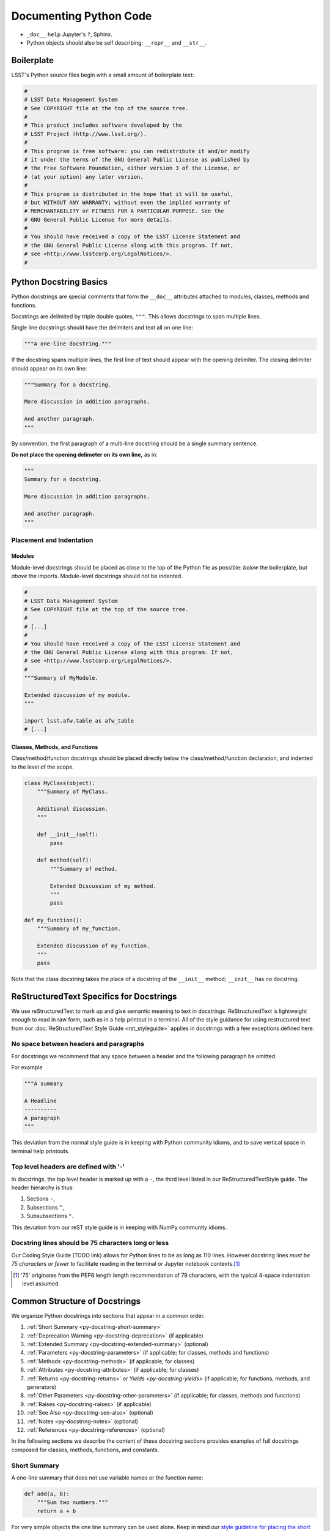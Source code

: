 .. _doc-python-code:

#######################
Documenting Python Code
#######################

- ``_doc__`` ``help`` Jupyter's ``?``, Sphinx.
- Python objects should also be self describing: ``__repr__`` and ``__str__``.

Boilerplate
===========

LSST's Python source files begin with a small amount of boilerplate text:

.. code-block:: python

   #
   # LSST Data Management System
   # See COPYRIGHT file at the top of the source tree.
   #
   # This product includes software developed by the
   # LSST Project (http://www.lsst.org/).
   #
   # This program is free software: you can redistribute it and/or modify
   # it under the terms of the GNU General Public License as published by
   # the Free Software Foundation, either version 3 of the License, or
   # (at your option) any later version.
   #
   # This program is distributed in the hope that it will be useful,
   # but WITHOUT ANY WARRANTY; without even the implied warranty of
   # MERCHANTABILITY or FITNESS FOR A PARTICULAR PURPOSE. See the
   # GNU General Public License for more details.
   #
   # You should have received a copy of the LSST License Statement and
   # the GNU General Public License along with this program. If not,
   # see <http://www.lsstcorp.org/LegalNotices/>.
   #

.. _py-docstring-basics:

Python Docstring Basics
=======================

Python docstrings are special comments that form the ``__doc__`` attributes attached to modules, classes, methods and functions.

Docstrings are delimited by triple double quotes, ``"""``.
This allows docstrings to span multiple lines.

Single line docstrings should have the delimiters and text all on one line:

.. code-block:: python

   """A one-line docstring."""

If the docstring spans multiple lines, the first line of text should appear with the opening delimiter.
The closing delimiter should appear on its own line:

.. code-block:: python

   """Summary for a docstring.

   More discussion in addition paragraphs.

   And another paragraph.
   """

By convention, the first paragraph of a multi-line docstring should be a single summary sentence.

**Do not place the opening delimeter on its own line,** as in:

.. code-block:: python

   """
   Summary for a docstring.

   More discussion in addition paragraphs.

   And another paragraph.
   """

Placement and Indentation
-------------------------

Modules
^^^^^^^

Module-level docstrings should be placed as close to the top of the Python file as possible: *below* the boilerplate, but *above* the imports.
Module-level docstrings should not be indented.

.. code-block:: python
   
   #
   # LSST Data Management System
   # See COPYRIGHT file at the top of the source tree.
   #
   # [...]
   #
   # You should have received a copy of the LSST License Statement and
   # the GNU General Public License along with this program. If not,
   # see <http://www.lsstcorp.org/LegalNotices/>.
   #
   """Summary of MyModule.

   Extended discussion of my module.
   """

   import lsst.afw.table as afw_table
   # [...]

Classes, Methods, and Functions
^^^^^^^^^^^^^^^^^^^^^^^^^^^^^^^

Class/method/function docstrings should be placed directly below the class/method/function declaration, and indented to the level of the scope.

.. code-block:: python

   class MyClass(object):
       """Summary of MyClass.

       Additional discussion.
       """

       def __init__(self):
           pass

       def method(self):
           """Summary of method.

           Extended Discussion of my method.
           """
           pass

   def my_function():
       """Summary of my_function.

       Extended discussion of my_function.
       """
       pass

Note that the class docstring takes the place of a docstring of the ``__init__`` method; ``__init__`` has no docstring.

ReStructuredText Specifics for Docstrings
=========================================

We use reStructuredText to mark up and give semantic meaning to text in docstrings.
ReStructuredText is lightweight enough to read in raw form, such as in a help printout in a terminal.
All of the style guidance for using restructured text from our :doc:`ReStructuredText Style Guide <rst_styleguide>` applies in docstrings with a few exceptions defined here.

No space between headers and paragraphs
---------------------------------------

For docstrings we recommend that any space between a header and the following paragraph be omitted.

For example

.. code-block:: python

   """A summary

   A Headline
   ----------
   A paragraph
   """

This deviation from the normal style guide is in keeping with Python community idioms, and to save vertical space in terminal help printouts.

Top level headers are defined with '-'
--------------------------------------

In docstrings, the top level header is marked up with a ``-``, the third level listed in our ReStructuredTextStyle guide.
The header hierarchy is thus:

1. Sections ``-``,
2. Subsections ``^``,
3. Subsubsections ``"``.

This deviation from our reST style guide is in keeping with NumPy community idioms.

Docstring lines should be 75 characters long or less
----------------------------------------------------

Our Coding Style Guide (TODO link) allows for Python lines to be as long as 110 lines.
However docstring lines *must be 75 characters or fewer* to facilitate reading in the terminal or Jupyter notebook contexts.\ [#length]_

.. [#length] '75' originates from the PEP8 length length recommendation of 79 characters, with the typical 4-space indentation level assumed.

Common Structure of Docstrings
==============================

We organize Python docstrings into sections that appear in a common order.

1. :ref:`Short Summary <py-docstring-short-summary>`
2. :ref:`Deprecation Warning <py-docstring-deprecation>` (if applicable)
3. :ref:`Extended Summary <py-docstring-extended-summary>` (optional)
4. :ref:`Parameters <py-docstring-parameters>` (if applicable; for classes, methods and functions)
5. :ref:`Methods <py-docstring-methods>` (if applicable; for classes)
6. :ref:`Attributes <py-docstring-attributes>` (if applicable; for classes)
7. :ref:`Returns <py-docstring-returns>` or `Yields <py-docstring-yields>` (if applicable; for functions, methods, and generators)
8. :ref:`Other Parameters <py-docstring-other-parameters>` (if applicable; for classes, methods and functions)
9. :ref:`Raises <py-docstring-raises>` (if applicable)
10. :ref:`See Also <py-docstring-see-also>` (optional)
11. :ref:`Notes <py-docstring-notes>` (optional)
12. :ref:`References <py-docstring-references>` (optional)

In the following sections we describe the content of these docstring sections provides examples of full docstrings composed for classes, methods, functions, and constants.  

.. _py-docstring-short-summary:

Short Summary
-------------

A one-line summary that does not use variable names or the function name:

.. code-block:: python

   def add(a, b):
       """Sum two numbers."""
       return a + b

For very simple objects the one line summary can be used alone.
Keep in mind our `style guideline for placing the short summary on the same line as the opening (and closing, if used alone) docstring delimiters <py-docstring-basics>`_.

.. _py-docstring-deprecation:

Deprecation Warning
-------------------

A section (where applicable) to warn users that the object is deprecated.
Section contents should include:

1. In what stack version the object was deprecated, and when it will be removed.
2. Reason for deprecation if this is useful information (e.g., object is superseded, duplicates functionality found elsewhere, etc.).
3. New recommended way of obtaining the same functionality.

This section should use the ``note`` Sphinx directive instead of an underlined section header.

.. code-block:: rst

   .. note:: Deprecated in 11_0
             `ndobj_old` will be removed in 12_0, it is replaced by
             `ndobj_new` because the latter works also with array subclasses.

.. _py-docstring-extended-summary:

Extended Summary
----------------

A few sentences giving an extended description.
This section should be used to clarify *functionality*, not to discuss implementation detail or background theory, which should rather be explored in the :ref:`Notes <py-docstring-notes>` section below.
You may refer to the parameters and the function name, but parameter descriptions still belong in the :ref:`Parameters <py-docstring-parameters>` section.

.. _py-docstring-parameters:

Parameters
----------

*For functions and methods.*

*Parameters* is a description of the function arguments, keywords and their respective types.

.. code-block:: rst

   Parameters
   ----------
   x : type
      Description of parameter `x`.

Notice that the description is indented by three spaces from the ``{name} : {type}`` line of each argument.
If the descriptions spans more than one line, the continuation lines must be indented to the same level.

Arguments should be listed in the same order as they appear in the function signature.

When describing argument in the description, enclose the name of the variable in single backticks.

Parameter Types
^^^^^^^^^^^^^^^

For the parameter types, be as precise as possible.

.. code-block:: rst

   Parameters
   ----------
   filename : str
   copy : bool
   dtype : data-type
   iterable : iterable object
   shape : int or tuple of int
   files : list of str

For instances of classes, provide the full namespace to the class.

When a parameter can only assume one of a fixed set of values, those values can be listed in braces:

.. code-block:: rst

   order : {'C', 'F', 'A'}
      Description of `order`.

Optional Parameters
^^^^^^^^^^^^^^^^^^^

If it is not necessary to specify a keyword argument, use ``optional``:

.. code-block:: rst

   x : int, optional

Optional keyword parameters have default values, which are displayed as
part of the function signature. They can also be detailed in the
description:

.. code-block:: rst

   Parameters
   ----------
   x : type
      Description of parameter `x` (the default is -1, which implies summation
      over all axes).


Shorthand
^^^^^^^^^

When two or more input parameters have exactly the same type, shape and
description, they can be combined:

.. code-block:: rst

   x1, x2 : array-like
      Input arrays, description of `x1`, `x2`.

.. _py-docstring-methods:

Methods
-------

*For classes.*

If a class has a very large number of methods, which are hard to discover, an additonal *Methods* section *can* be provided to list them:

.. code-block:: rst

   Methods
   -------
   read(filename)
      Read a table from a file
   sort(column, order='ascending')
      Sort by `column`

Do not list private methods in the Methods section.
If it is necessary to explain a private method (use with care!), it can be referred to in the :ref:`extended summary <py-docstring-extended-summary>` or the :ref:`notes`.

Do not list ``self`` as the first parameter of a method.

.. _py-docstring-attributes:

Attributes
----------

*For classes.*

An ``Attributes`` section, located below the ``Parameters`` section, may be
used to describe class variables:

.. code-block:: rst

   Attributes
   ----------
   x : float
   The X coordinate.
   y : float
   The Y coordinate.

Attributes that are properties and have their own docstrings can be simply
listed by name:

.. code-block:: rst

   Attributes
   ----------
   real
   imag
   x : float
      The X coordinate
   y : float
      The Y coordinate

.. _py-docstring-returns:

Returns
-------

*For functions and methods*.

*Returns* is an explanation of the returned values and their types, of the same format as `Parameters <py-docstring-parameters>`_.

If a sequence of values is returned, each value may be separately listed, in order:

.. code-block:: rst

   Returns
   -------
   x : int
      Description of x.
   y : int
      Description of y.

If a return type is `dict`, ensure that the key-value pairs are documented in the description.

.. _py-docstring-yields:

Yields
------

*For generators.*

*Yields* is used identically to `Returns <py-docstring-yields>`_, but for generators.

.. _py-docstring-other-parameters:

Other Parameters
----------------

*For classes, methods and functions.*

*Other Parameters* is an optional section used to describe infrequently used parameters.
It should only be used if a function has a large number of keyword parameters, to prevent cluttering the :ref:`Parameters <py-docstring-parameters>` section.

.. _py-docstring-raises:

Raises
------

*For classes, methods and functions.*

*Raises* is an optional section detailing which errors get raised and under what conditions:

.. code-block:: rst

   Raises
   ------
   InvalidWCSException
      If the WCS information is invalid.

This section should be used judiciously---only for errors that are non-obvious or have a large chance of getting raised.

.. _py-docstring-see-also:

See Also
--------

*See Also* is an optional section used to refer to related code.
This section can be very useful, but should be used judiciously.
The goal is to direct users to other functions they may not be aware of, or have easy means of discovering (by looking at the module docstring, for example).
Routines whose docstrings further explain parameters used by this function are good candidates.

As an example, for a hypothetical function ``astropy.wcs.world2pix``
converting sky to pixel coordinates, we would have

.. code-block:: rst

   See Also
   --------
   pix2world : Convert pixel to sky coordinates

When referring to functions in the same sub-module, no prefix is needed, and the tree is searched upwards for a match.

Prefix functions from other sub-modules appropriately.
E.g., whilst documenting a hypothetical ``astropy.vo`` module, refer to a function in ``table`` by

.. code-block:: rst

   table.read : Read in a VO table

When referring to an entirely different module

.. code-block:: rst

   astropy.coords : Coordinate handling routines

Functions may be listed without descriptions, and this is preferable if the functionality is clear from the function name:

.. code-block:: rst

   See Also
   --------
   func_a : Function a with its description.
   func_b, func_c_, func_d
   func_e
   
.. _py-docstring-notes:

Notes
-----

*Notes* is an optional section that provides additional information about the code, possibly including a discussion of the algorithm.
This section may include mathematical equations, written in `LaTeX <http://www.latex-project.org/>`_ format:

.. code-block:: rst

  The FFT is a fast implementation of the discrete Fourier transform:

  .. math:: X(e^{j\omega } ) = x(n)e^{ - j\omega n}

Equations can also be typeset underneath the math directive:

.. code-block:: rst

  The discrete-time Fourier time-convolution property states that

  .. math::

     x(n) * y(n) \Leftrightarrow X(e^{j\omega } )Y(e^{j\omega } )\\
     another equation here

Math can furthermore be used inline:

.. code-block:: rst

   The value of :math:`\omega` is larger than 5.

Variable names are displayed in typewriter font, obtained by using ``\mathtt{var}``:

.. code-block:: rst

   We square the input parameter `alpha` to obtain
   :math:`\mathtt{alpha}^2`.

Note that LaTeX is not particularly easy to read, so use equations sparingly.

Images are allowed, but should not be central to the explanation; users viewing the docstring as text must be able to comprehend its meaning without resorting to an image viewer.
These additional illustrations are included using:

.. code-block:: rst

   .. image:: filename

where filename is a path relative to the reference guide source directory.

.. _py-docstring-references:

References
----------

References cited in the :ref:`Notes <py-docstring-notes>` section may be listed here, e.g. if you cited the article below using the text ``[1]_``, include it as in the list as follows:

.. code-block:: rst

   .. [1] O. McNoleg, "The integration of GIS, remote sensing,
      expert systems and adaptive co-kriging for environmental habitat
      modelling of the Highland Haggis using object-oriented, fuzzy-logic
      and neural-network techniques," Computers & Geosciences, vol. 22,
      pp. 585-588, 1996.

Note that Web pages should be referenced with regular inline links.

References are meant to augment the docstring, but should not be required to understand it. References are numbered, starting from one, in the order in which they are cited.

.. _py-docstring-examples:

Examples
--------

*Examples* is an optional section for examples, using the `doctest <http://docs.python.org/library/doctest.html>`_ format.
These examples do not replace unit tests, but *are* intended to be tested to ensure documentation and code is consistent.
While optional, this section is very strongly encouraged.

When multiple examples are provided, they should be separated by blank lines.
Comments explaining the examples should have blank lines both above and below them:

.. code-block:: rst

   >>> astropy.wcs.world2pix(233.2, -12.3)
   (134.5, 233.1)

   Comment explaining the second example

   >>> astropy.coords.fk5_to_gal("00:42:44.33 +41:16:07.5")
   (121.1743, -21.5733)

For tests with a result that is random or platform-dependent, mark the output as such:

.. code-block:: rst

   >>> astropy.coords.randomize_position(244.9, 44.2, radius=0.1)
   (244.855, 44.13)  # random

It is not necessary to use the doctest markup ``<BLANKLINE>`` to indicate empty lines in the output.

.. The examples may assume that ``import numpy as np`` is executed before the example code.

Documenting Methods and Functions
=================================

Documenting Classes
===================

Documenting constants
=====================

Documenting Modules
===================

Acknowledgements
================

These docstring guidelines are derived/adapted from in the `Numpy <https://github.com/numpy/numpy/blob/master/doc/HOWTO_DOCUMENT.rst.txt>`_ and `Astropy <http://docs.astropy.org/en/stable/_sources/development/docrules.txt>`_ documentation.

Numpy is Copyright © 2005-2013, NumPy Developers.

Astropy is Copyright (c) 2011-2015, Astropy Developers.
